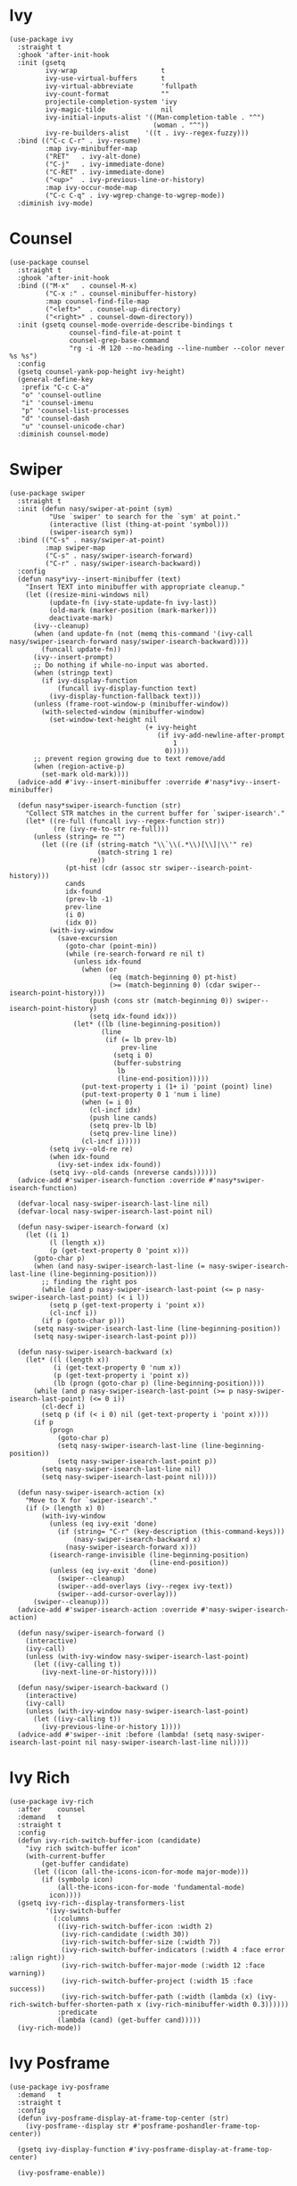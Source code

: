 * Ivy

#+begin_src elisp
  (use-package ivy
    :straight t
    :ghook 'after-init-hook
    :init (gsetq
           ivy-wrap                     t
           ivy-use-virtual-buffers      t
           ivy-virtual-abbreviate       'fullpath
           ivy-count-format             ""
           projectile-completion-system 'ivy
           ivy-magic-tilde              nil
           ivy-initial-inputs-alist '((Man-completion-table . "^")
                                      (woman . "^"))
           ivy-re-builders-alist    '((t . ivy--regex-fuzzy)))
    :bind (("C-c C-r" . ivy-resume)
           :map ivy-minibuffer-map
           ("RET"   . ivy-alt-done)
           ("C-j"   . ivy-immediate-done)
           ("C-RET" . ivy-immediate-done)
           ("<up>"  . ivy-previous-line-or-history)
           :map ivy-occur-mode-map
           ("C-c C-q" . ivy-wgrep-change-to-wgrep-mode))
    :diminish ivy-mode)
#+end_src

* Counsel

#+begin_src elisp
  (use-package counsel
    :straight t
    :ghook 'after-init-hook
    :bind (("M-x"   . counsel-M-x)
           ("C-x :" . counsel-minibuffer-history)
           :map counsel-find-file-map
           ("<left>"  . counsel-up-directory)
           ("<right>" . counsel-down-directory))
    :init (gsetq counsel-mode-override-describe-bindings t
                 counsel-find-file-at-point t
                 counsel-grep-base-command
                 "rg -i -M 120 --no-heading --line-number --color never %s %s")
    :config
    (gsetq counsel-yank-pop-height ivy-height)
    (general-define-key
     :prefix "C-c C-a"
     "o" 'counsel-outline
     "i" 'counsel-imenu
     "p" 'counsel-list-processes
     "d" 'counsel-dash
     "u" 'counsel-unicode-char)
    :diminish counsel-mode)
#+end_src

* Swiper

#+begin_src elisp
  (use-package swiper
    :straight t
    :init (defun nasy/swiper-at-point (sym)
            "Use `swiper' to search for the `sym' at point."
            (interactive (list (thing-at-point 'symbol)))
            (swiper-isearch sym))
    :bind (("C-s" . nasy/swiper-at-point)
           :map swiper-map
           ("C-s" . nasy/swiper-isearch-forward)
           ("C-r" . nasy/swiper-isearch-backward))
    :config
    (defun nasy*ivy--insert-minibuffer (text)
      "Insert TEXT into minibuffer with appropriate cleanup."
      (let ((resize-mini-windows nil)
            (update-fn (ivy-state-update-fn ivy-last))
            (old-mark (marker-position (mark-marker)))
            deactivate-mark)
        (ivy--cleanup)
        (when (and update-fn (not (memq this-command '(ivy-call nasy/swiper-isearch-forward nasy/swiper-isearch-backward))))
          (funcall update-fn))
        (ivy--insert-prompt)
        ;; Do nothing if while-no-input was aborted.
        (when (stringp text)
          (if ivy-display-function
              (funcall ivy-display-function text)
            (ivy-display-function-fallback text)))
        (unless (frame-root-window-p (minibuffer-window))
          (with-selected-window (minibuffer-window)
            (set-window-text-height nil
                                    (+ ivy-height
                                       (if ivy-add-newline-after-prompt
                                           1
                                         0)))))
        ;; prevent region growing due to text remove/add
        (when (region-active-p)
          (set-mark old-mark))))
    (advice-add #'ivy--insert-minibuffer :override #'nasy*ivy--insert-minibuffer)

    (defun nasy*swiper-isearch-function (str)
      "Collect STR matches in the current buffer for `swiper-isearch'."
      (let* ((re-full (funcall ivy--regex-function str))
             (re (ivy-re-to-str re-full)))
        (unless (string= re "")
          (let ((re (if (string-match "\\`\\(.*\\)[\\]|\\'" re)
                        (match-string 1 re)
                      re))
                (pt-hist (cdr (assoc str swiper--isearch-point-history)))
                cands
                idx-found
                (prev-lb -1)
                prev-line
                (i 0)
                (idx 0))
            (with-ivy-window
              (save-excursion
                (goto-char (point-min))
                (while (re-search-forward re nil t)
                  (unless idx-found
                    (when (or
                           (eq (match-beginning 0) pt-hist)
                           (>= (match-beginning 0) (cdar swiper--isearch-point-history)))
                      (push (cons str (match-beginning 0)) swiper--isearch-point-history)
                      (setq idx-found idx)))
                  (let* ((lb (line-beginning-position))
                         (line
                          (if (= lb prev-lb)
                              prev-line
                            (setq i 0)
                            (buffer-substring
                             lb
                             (line-end-position)))))
                    (put-text-property i (1+ i) 'point (point) line)
                    (put-text-property 0 1 'num i line)
                    (when (= i 0)
                      (cl-incf idx)
                      (push line cands)
                      (setq prev-lb lb)
                      (setq prev-line line))
                    (cl-incf i)))))
            (setq ivy--old-re re)
            (when idx-found
              (ivy-set-index idx-found))
            (setq ivy--old-cands (nreverse cands))))))
    (advice-add #'swiper-isearch-function :override #'nasy*swiper-isearch-function)

    (defvar-local nasy-swiper-isearch-last-line nil)
    (defvar-local nasy-swiper-isearch-last-point nil)

    (defun nasy-swiper-isearch-forward (x)
      (let ((i 1)
            (l (length x))
            (p (get-text-property 0 'point x)))
        (goto-char p)
        (when (and nasy-swiper-isearch-last-line (= nasy-swiper-isearch-last-line (line-beginning-position)))
          ;; finding the right pos
          (while (and p nasy-swiper-isearch-last-point (<= p nasy-swiper-isearch-last-point) (< i l))
            (setq p (get-text-property i 'point x))
            (cl-incf i))
          (if p (goto-char p)))
        (setq nasy-swiper-isearch-last-line (line-beginning-position))
        (setq nasy-swiper-isearch-last-point p)))

    (defun nasy-swiper-isearch-backward (x)
      (let* ((l (length x))
             (i (get-text-property 0 'num x))
             (p (get-text-property i 'point x))
             (lb (progn (goto-char p) (line-beginning-position))))
        (while (and p nasy-swiper-isearch-last-point (>= p nasy-swiper-isearch-last-point) (<= 0 i))
          (cl-decf i)
          (setq p (if (< i 0) nil (get-text-property i 'point x))))
        (if p
            (progn
              (goto-char p)
              (setq nasy-swiper-isearch-last-line (line-beginning-position))
              (setq nasy-swiper-isearch-last-point p))
          (setq nasy-swiper-isearch-last-line nil)
          (setq nasy-swiper-isearch-last-point nil))))

    (defun nasy-swiper-isearch-action (x)
      "Move to X for `swiper-isearch'."
      (if (> (length x) 0)
          (with-ivy-window
            (unless (eq ivy-exit 'done)
              (if (string= "C-r" (key-description (this-command-keys)))
                  (nasy-swiper-isearch-backward x)
                (nasy-swiper-isearch-forward x)))
            (isearch-range-invisible (line-beginning-position)
                                     (line-end-position))
            (unless (eq ivy-exit 'done)
              (swiper--cleanup)
              (swiper--add-overlays (ivy--regex ivy-text))
              (swiper--add-cursor-overlay)))
        (swiper--cleanup)))
    (advice-add #'swiper-isearch-action :override #'nasy-swiper-isearch-action)

    (defun nasy/swiper-isearch-forward ()
      (interactive)
      (ivy-call)
      (unless (with-ivy-window nasy-swiper-isearch-last-point)
        (let ((ivy-calling t))
          (ivy-next-line-or-history))))

    (defun nasy/swiper-isearch-backward ()
      (interactive)
      (ivy-call)
      (unless (with-ivy-window nasy-swiper-isearch-last-point)
        (let ((ivy-calling t))
          (ivy-previous-line-or-history 1))))
    (advice-add #'swiper--init :before (lambda! (setq nasy-swiper-isearch-last-point nil nasy-swiper-isearch-last-line nil))))
#+end_src

* Ivy Rich

#+begin_src elisp
  (use-package ivy-rich
    :after    counsel
    :demand   t
    :straight t
    :config
    (defun ivy-rich-switch-buffer-icon (candidate)
      "ivy rich switch-buffer icon"
      (with-current-buffer
          (get-buffer candidate)
        (let ((icon (all-the-icons-icon-for-mode major-mode)))
          (if (symbolp icon)
              (all-the-icons-icon-for-mode 'fundamental-mode)
            icon))))
    (gsetq ivy-rich--display-transformers-list
           '(ivy-switch-buffer
             (:columns
              ((ivy-rich-switch-buffer-icon :width 2)
               (ivy-rich-candidate (:width 30))
               (ivy-rich-switch-buffer-size (:width 7))
               (ivy-rich-switch-buffer-indicators (:width 4 :face error :align right))
               (ivy-rich-switch-buffer-major-mode (:width 12 :face warning))
               (ivy-rich-switch-buffer-project (:width 15 :face success))
               (ivy-rich-switch-buffer-path (:width (lambda (x) (ivy-rich-switch-buffer-shorten-path x (ivy-rich-minibuffer-width 0.3))))))
              :predicate
              (lambda (cand) (get-buffer cand)))))
    (ivy-rich-mode))
#+end_src

* Ivy Posframe

#+begin_src elisp
  (use-package ivy-posframe
    :demand   t
    :straight t
    :config
    (defun ivy-posframe-display-at-frame-top-center (str)
      (ivy-posframe--display str #'posframe-poshandler-frame-top-center))

    (gsetq ivy-display-function #'ivy-posframe-display-at-frame-top-center)

    (ivy-posframe-enable))
#+end_src

* Ivy Yasnippets

#+begin_src elisp
  (use-package ivy-yasnippet
    :straight t
    :bind (("C-:" . ivy-yasnippet)))
#+end_src

* Counsel Projectile

#+begin_src elisp
  (use-package counsel-projectile
    :after    projectile
    :straight t
    :bind (:map projectile-command-map ("/" . counsel-projectile-rg))
    :ghook 'after-init-hook)
#+end_src
